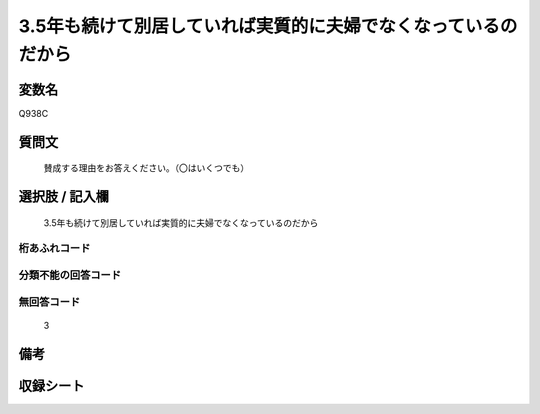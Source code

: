.. title:: Q938C
.. rst-class:: item
====================================================================================================
3.5年も続けて別居していれば実質的に夫婦でなくなっているのだから
====================================================================================================

.. rst-class:: varname
変数名
==================

Q938C

.. rst-class:: question
質問文
==================


   賛成する理由をお答えください。（〇はいくつでも）



.. rst-class:: answer
選択肢 / 記入欄
======================

  3.5年も続けて別居していれば実質的に夫婦でなくなっているのだから



.. rst-class:: overflow
桁あふれコード
-------------------------------
  


.. rst-class:: not_available
分類不能の回答コード
-------------------------------------
  


.. rst-class:: not_available
無回答コード
-------------------------------------
  3


.. rst-class:: bikou
備考
==================



.. rst-class:: include_sheet
収録シート
=======================================
.. hlist::
   :columns: 3
   
   
   * p4_4
   
   


.. index:: Q938C